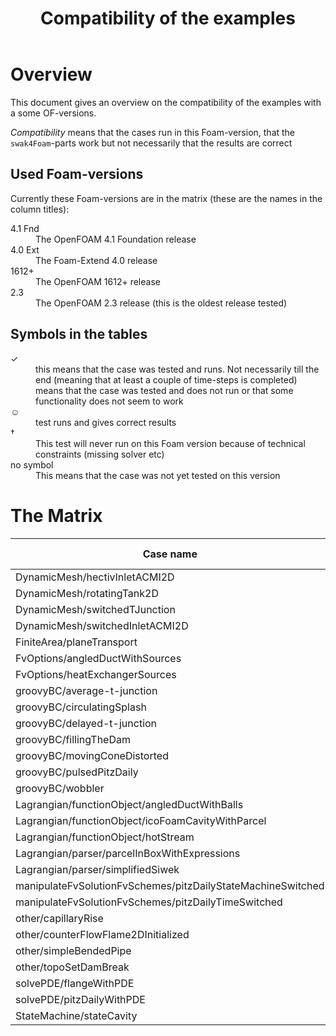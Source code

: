 #+TITLE: Compatibility of the examples
#+OPTIONS: H:4 toc:nil
* Overview
  This document gives an overview on the compatibility of the examples
  with a some OF-versions.

  /Compatibility/ means that the cases run in this Foam-version, that
  the =swak4Foam=-parts work but not necessarily that the results are
  correct
** Used Foam-versions
   Currently these Foam-versions are in the matrix (these are the
   names in the column titles):
   - 4.1 Fnd :: The OpenFOAM 4.1 Foundation release
   - 4.0 Ext :: The Foam-Extend 4.0 release
   - 1612+ :: The OpenFOAM 1612+ release
   - 2.3 :: The OpenFOAM 2.3 release (this is the oldest release
        tested)
** Symbols in the tables
   - \checkmark :: this means that the case was tested and runs. Not
                   necessarily till the end (meaning that at least a
                   couple of time-steps is completed)
   - \sad :: means that the case was tested and does not run or that
        some functionality does not seem to work
   - \smiley :: test runs and gives correct results
   - \dagger :: This test will never run on this Foam version because
        of technical constraints (missing solver etc)
   - no symbol :: This means that the case was not yet tested on this version
* The Matrix
  | Case name                                                   | 4.1 Fnd    | 4.0 Ext    | 1612+       | 2.3        |
  |-------------------------------------------------------------+------------+------------+-------------+------------|
  | DynamicMesh/hectivInletACMI2D                               | \checkmark | \dagger    | \checkmark  | \sad       |
  | DynamicMesh/rotatingTank2D                                  | \checkmark | \checkmark | \checkmark  | \checkmark |
  | DynamicMesh/switchedTJunction                               | \checkmark | \dagger    | \checkmark  | \sad       |
  | DynamicMesh/switchedInletACMI2D                             | \checkmark | \dagger    | \checkmark  | \sad       |
  | FiniteArea/planeTransport                                   | \dagger    | \checkmark | \dagger     | \dagger    |
  | FvOptions/angledDuctWithSources                             | \checkmark | \dagger    | \checkmark  | \checkmark |
  | FvOptions/heatExchangerSources                              | \checkmark | \dagger    | \checkmark  | \sad       |
  | groovyBC/average-t-junction                                 | \checkmark | \checkmark | \checkmark  | \checkmark |
  | groovyBC/circulatingSplash                                  | \checkmark | \checkmark | \checkmark  | \checkmark |
  | groovyBC/delayed-t-junction                                 | \checkmark | \checkmark | \checkmark  | \checkmark |
  | groovyBC/fillingTheDam                                      | \checkmark | \sad       | w\checkmark | \checkmark |
  | groovyBC/movingConeDistorted                                | \checkmark | \sad       | \checkmark  | \checkmark |
  | groovyBC/pulsedPitzDaily                                    | \checkmark | \checkmark | \checkmark  | \checkmark |
  | groovyBC/wobbler                                            | \checkmark | \checkmark | \checkmark  | \checkmark |
  | Lagrangian/functionObject/angledDuctWithBalls               | \checkmark | \checkmark | \checkmark  | \checkmark |
  | Lagrangian/functionObject/icoFoamCavityWithParcel           | \checkmark | \checkmark | \checkmark  | \checkmark |
  | Lagrangian/functionObject/hotStream                         | \sad       | \checkmark | \checkmark  | \sad       |
  | Lagrangian/parser/parcelInBoxWithExpressions                | \checkmark | \checkmark | \checkmark  | \checkmark |
  | Lagrangian/parser/simplifiedSiwek                           | \checkmark | \sad       | \checkmark  | \checkmark |
  | manipulateFvSolutionFvSchemes/pitzDailyStateMachineSwitched | \checkmark | \dagger    | \checkmark  | \checkmark |
  | manipulateFvSolutionFvSchemes/pitzDailyTimeSwitched         | \checkmark | \dagger    | \checkmark  | \checkmark |
  | other/capillaryRise                                         | \checkmark | \sad       | \checkmark  | \checkmark |
  | other/counterFlowFlame2DInitialized                         | \checkmark | \sad       | \checkmark  | \checkmark |
  | other/simpleBendedPipe                                      | \checkmark | \checkmark | \checkmark  | \checkmark |
  | other/topoSetDamBreak                                       | \checkmark | \checkmark | \checkmark  | \checkmark |
  | solvePDE/flangeWithPDE                                      | \checkmark | \checkmark | \checkmark  | \checkmark |
  | solvePDE/pitzDailyWithPDE                                   | \checkmark | \checkmark | \checkmark  | \checkmark |
  | StateMachine/stateCavity                                    | \checkmark | \checkmark | \checkmark  | \checkmark |

# Local Variables:
# eval: (add-hook 'after-save-hook 'org-md-export-to-markdown t t)
# End:
